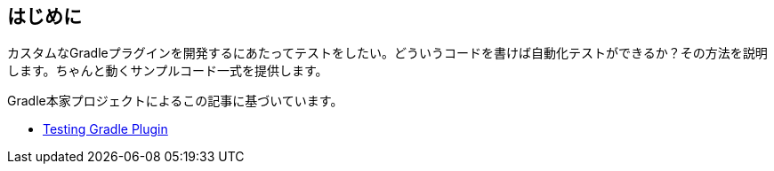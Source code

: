 
== はじめに

カスタムなGradleプラグインを開発するにあたってテストをしたい。どういうコードを書けば自動化テストができるか？その方法を説明します。ちゃんと動くサンプルコード一式を提供します。

Gradle本家プロジェクトによるこの記事に基づいています。

- link:https://docs.gradle.org/current/userguide/testing_gradle_plugins.html[Testing Gradle Plugin]

